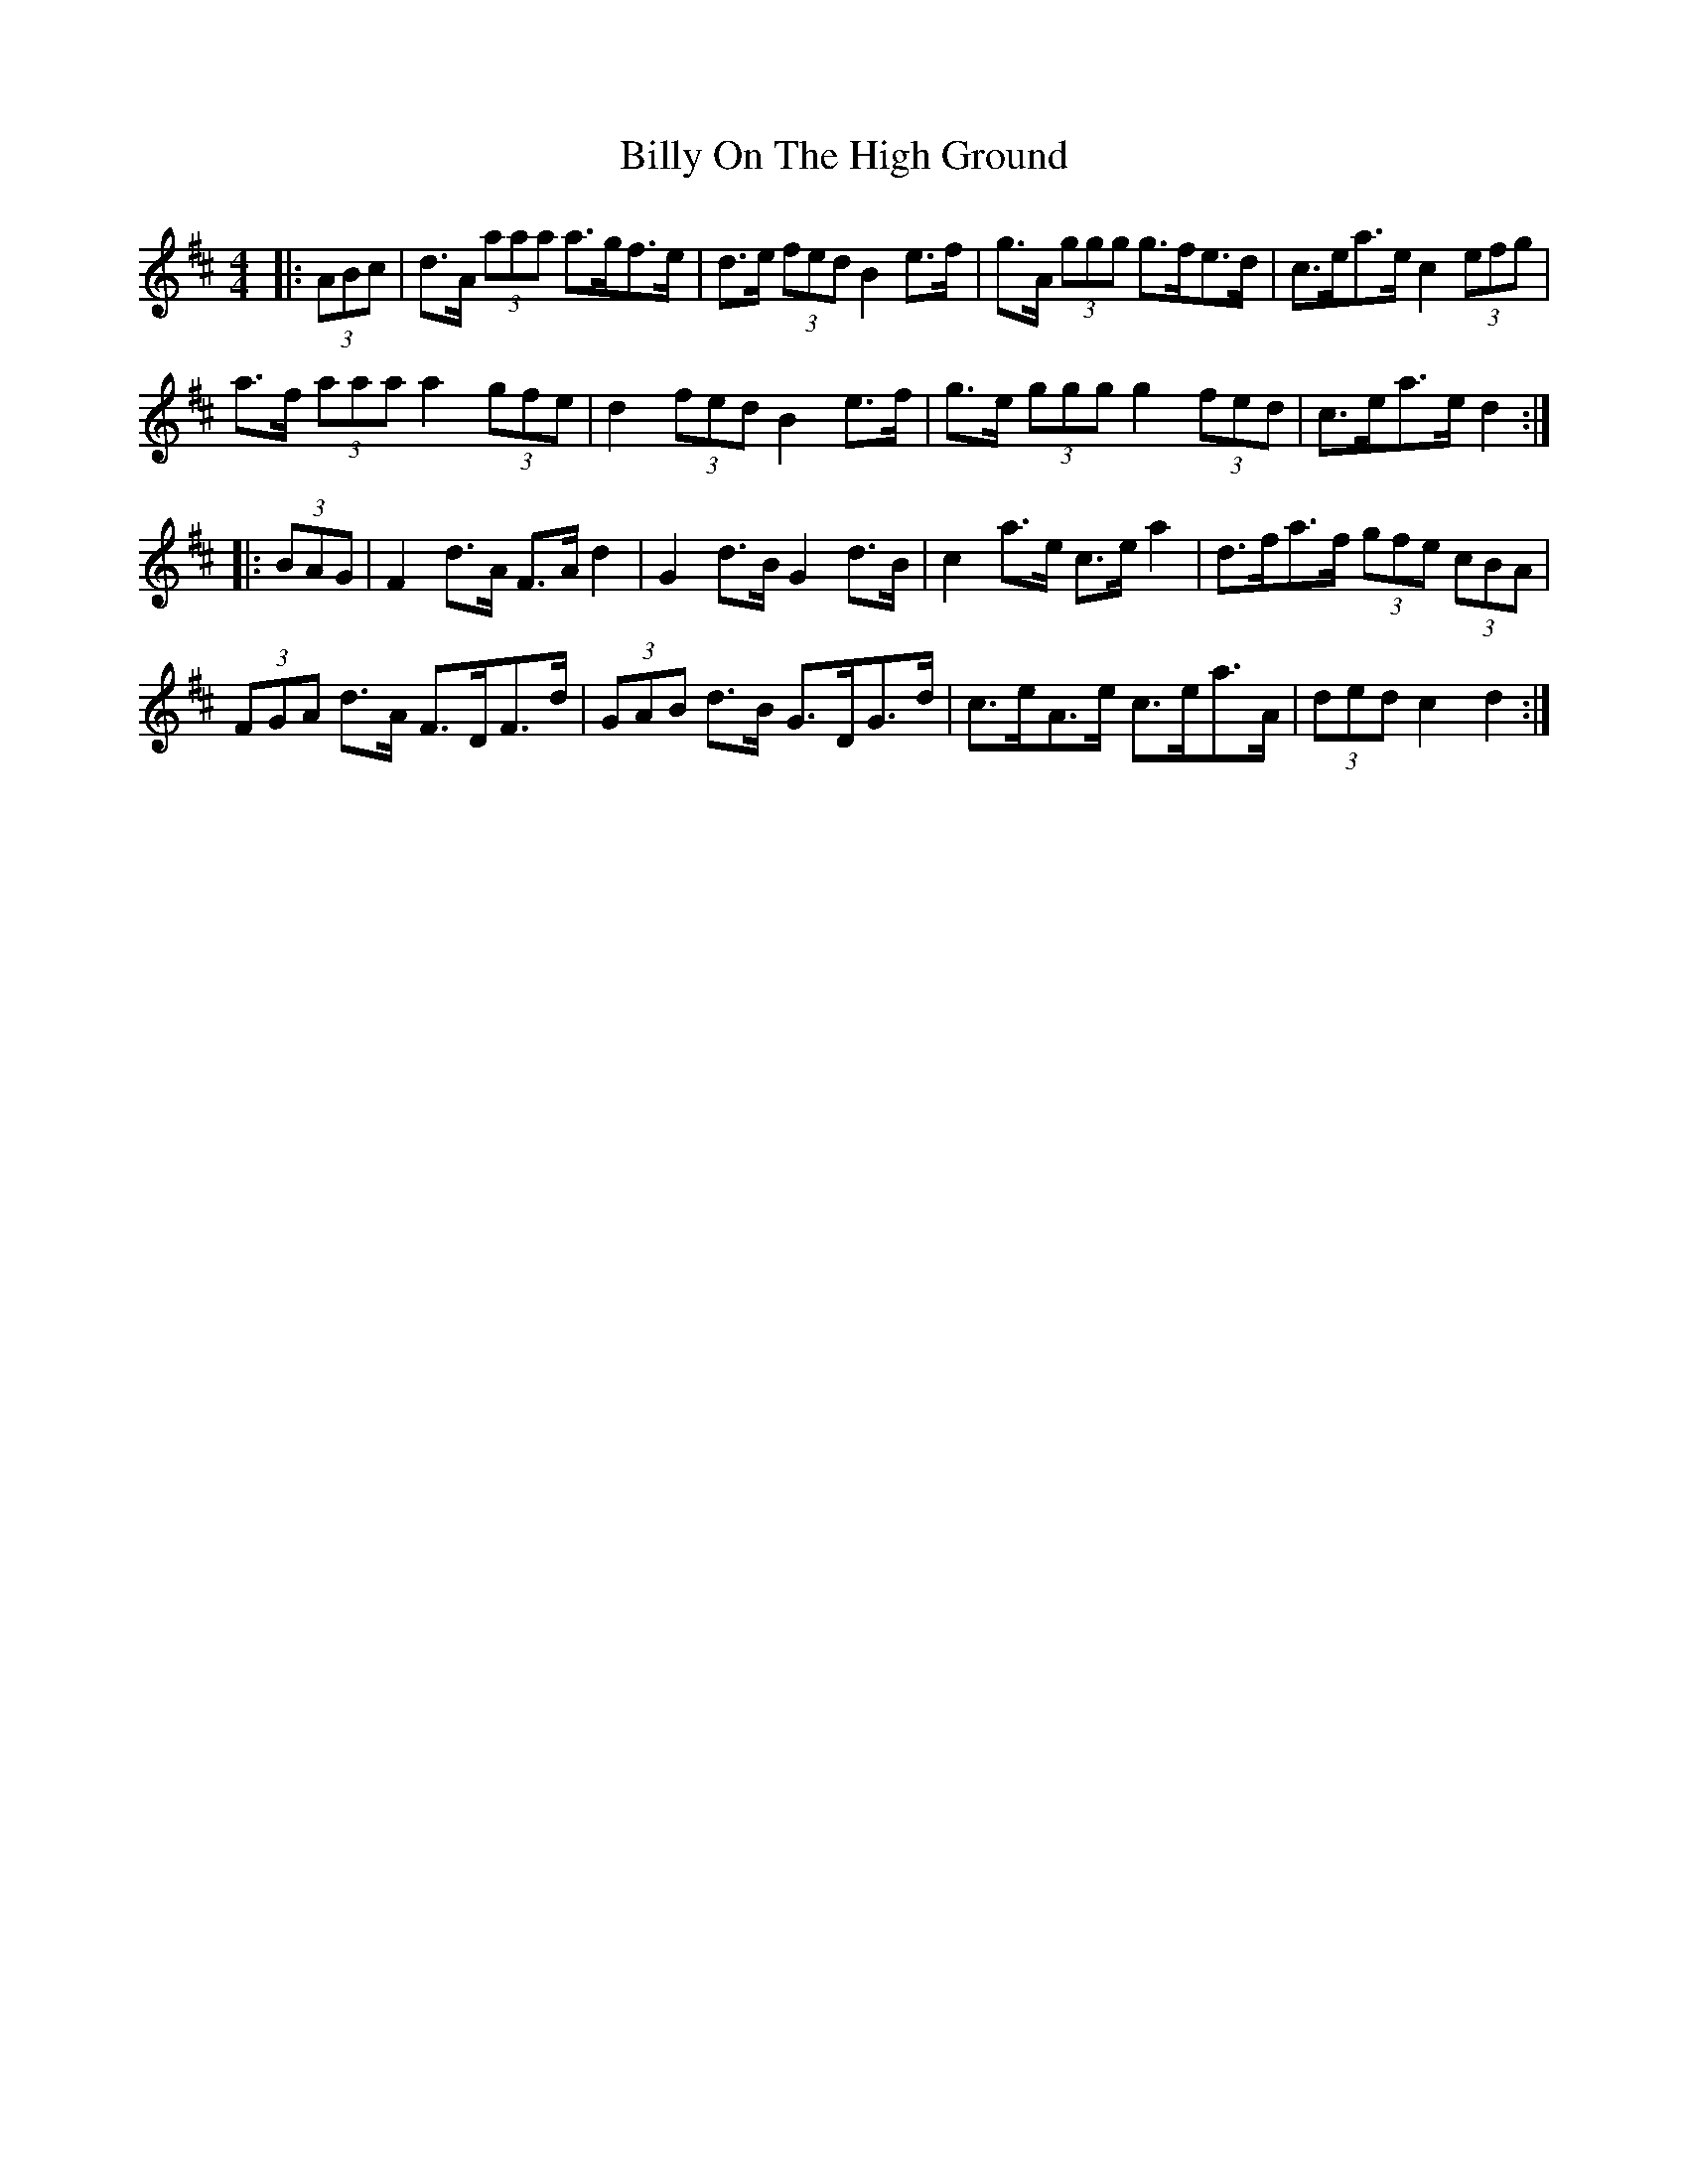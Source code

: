 X: 3695
T: Billy On The High Ground
R: hornpipe
M: 4/4
K: Dmajor
|:(3ABc|d>A (3aaa a>gf>e|d>e (3fed B2 e>f|g>A (3ggg g>fe>d|c>ea>e c2 (3efg|
a>f (3aaa a2 (3gfe|d2 (3fed B2 e>f|g>e (3ggg g2 (3fed|c>ea>e d2:|
|:(3BAG|F2 d>A F>A d2|G2 d>B G2 d>B|c2 a>e c>e a2|d>fa>f (3gfe (3cBA|
(3FGA d>A F>DF>d|(3GAB d>B G>DG>d|c>eA>e c>ea>A|(3ded c2 d2:|

